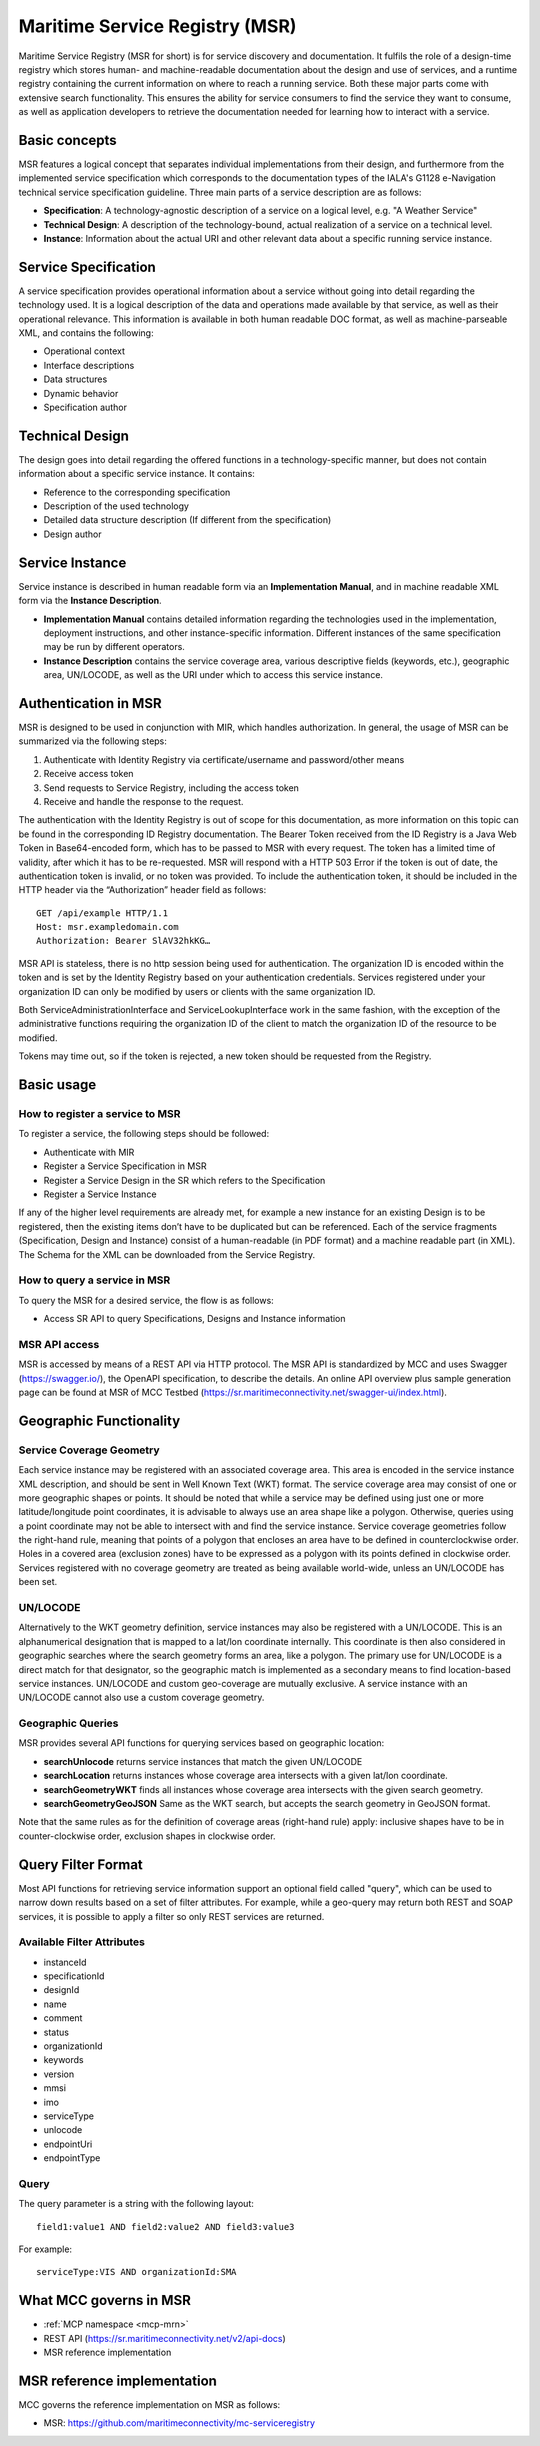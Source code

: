 .. _msr:

Maritime Service Registry (MSR)
================================

Maritime Service Registry (MSR for short) is for service discovery and documentation. It fulfils the role of a design-time registry which stores human- and machine-readable documentation about the design and use of services, and a runtime registry containing the current information on where to reach a running service. Both these major parts come with extensive search functionality.
This ensures the ability for service consumers to find the service they want to consume, as well as application developers to retrieve the documentation needed for learning how to interact with a service.

Basic concepts
^^^^^^^^^^^^^^
MSR features a logical concept that separates individual implementations from their design, and furthermore from the implemented service specification which corresponds to the documentation types of the IALA's G1128 e-Navigation technical service specification guideline.
Three main parts of a service description are as follows:

* **Specification**: A technology-agnostic description of a service on a logical level, e.g. "A Weather Service"
* **Technical Design**: A description of the technology-bound, actual realization of a service on a technical level.
* **Instance**: Information about the actual URI and other relevant data about a specific running service instance.

Service Specification
^^^^^^^^^^^^^^^^^^^^^
A service specification provides operational information about a service without going into detail regarding the technology used. It is a logical description of the data and operations made available by that service, as well as their operational relevance. This information is available in both human readable DOC format, as well as machine-parseable XML, and contains the following:

* Operational context
* Interface descriptions
* Data structures
* Dynamic behavior
* Specification author

Technical Design
^^^^^^^^^^^^^^^^
The design goes into detail regarding the offered functions in a technology-specific manner, but does not contain information about a specific service instance. It contains:

* Reference to the corresponding specification
* Description of the used technology
* Detailed data structure description (If different from the specification)
* Design author

Service Instance
^^^^^^^^^^^^^^^^
Service instance is described in human readable form via an **Implementation Manual**, and in machine readable XML form via the **Instance Description**.

* **Implementation Manual** contains detailed information regarding the technologies used in the implementation, deployment instructions, and other instance-specific information. Different instances of the same specification may be run by different operators.
* **Instance Description** contains the service coverage area, various descriptive fields (keywords, etc.), geographic area, UN/LOCODE, as well as the URI under which to access this service instance.


Authentication in MSR
^^^^^^^^^^^^^^^^^^^^^^
MSR is designed to be used in conjunction with MIR, which handles authorization. In general, the usage of MSR can be summarized via the following steps:

1. Authenticate with Identity Registry via certificate/username and password/other means
2. Receive access token
3. Send requests to Service Registry, including the access token
4. Receive and handle the response to the request.

The authentication with the Identity Registry is out of scope for this documentation, as more information on this topic can be found in the corresponding ID Registry documentation. The Bearer Token received from the ID Registry is a Java Web Token in Base64-encoded form, which has to be passed to MSR with every request. The token has a limited time of validity, after which it has to be re-requested.
MSR will respond with a HTTP 503 Error if the token is out of date, the authentication token is invalid, or no token was provided. To include the authentication token, it should be included in the HTTP header via the “Authorization” header field as follows::

  GET /api/example HTTP/1.1
  Host: msr.exampledomain.com
  Authorization: Bearer SlAV32hkKG…

MSR API is stateless, there is no http session being used for authentication. The organization ID is encoded within the token and is set by the Identity Registry based on your authentication credentials. Services registered under your organization ID can only be modified by users or clients with the same organization ID.

Both ServiceAdministrationInterface and ServiceLookupInterface work in the same fashion, with the exception of the administrative functions requiring the organization ID of the client to match the organization ID of the resource to be modified.

Tokens may time out, so if the token is rejected, a new token should be requested from the Registry.

Basic usage
^^^^^^^^^^^^^

How to register a service to MSR
***********************************
To register a service, the following steps should be followed:

* Authenticate with MIR
* Register a Service Specification in MSR
* Register a Service Design in the SR which refers to the Specification
* Register a Service Instance

If any of the higher level requirements are already met, for example a new instance for an existing Design is to be registered, then the existing items don’t have to be duplicated but can be referenced.
Each of the service fragments (Specification, Design and Instance) consist of a human-readable (in PDF format) and a machine readable part (in XML). The Schema for the XML can be downloaded from the Service Registry.

How to query a service in MSR
***********************************
To query the MSR for a desired service, the flow is as follows:

* Access SR API to query Specifications, Designs and Instance information

MSR API access
***********************************
MSR is accessed by means of a REST API via HTTP protocol.
The MSR API is standardized by MCC and uses Swagger (https://swagger.io/), the OpenAPI specification, to describe the details.
An online API overview plus sample generation page can be found at MSR of MCC Testbed (https://sr.maritimeconnectivity.net/swagger-ui/index.html).

Geographic Functionality
^^^^^^^^^^^^^^^^^^^^^^^^
Service Coverage Geometry
********************************
Each service instance may be registered with an associated coverage area. This area is encoded in the service instance XML description, and should be sent in Well Known Text (WKT) format.
The service coverage area may consist of one or more geographic shapes or points. It should be noted that while a service may be defined using just one or more latitude/longitude point coordinates, it is advisable to always use an area shape like a polygon. Otherwise, queries using a point coordinate may not be able to intersect with and find the service instance.
Service coverage geometries follow the right-hand rule, meaning that points of a polygon that encloses an area have to be defined in counterclockwise order. Holes in a covered area (exclusion zones) have to be expressed as a polygon with its points defined in clockwise order.
Services registered with no coverage geometry are treated as being available world-wide, unless an UN/LOCODE has been set.

UN/LOCODE
************
Alternatively to the WKT geometry definition, service instances may also be registered with a UN/LOCODE. This is an alphanumerical designation that is mapped to a lat/lon coordinate internally. This coordinate is then also considered in geographic searches where the search geometry forms an area, like a polygon. The primary use for UN/LOCODE is a direct match for that designator, so the geographic match is implemented as a secondary means to find location-based service instances.
UN/LOCODE and custom geo-coverage are mutually exclusive. A service instance with an UN/LOCODE cannot also use a custom coverage geometry.

Geographic Queries
********************
MSR provides several API functions for querying services based on geographic location:

* **searchUnlocode** returns service instances that match the given UN/LOCODE
* **searchLocation** returns instances whose coverage area intersects with a given lat/lon coordinate.
* **searchGeometryWKT** finds all instances whose coverage area intersects with the given search geometry.
* **searchGeometryGeoJSON** Same as the WKT search, but accepts the search geometry in GeoJSON format.

Note that the same rules as for the definition of coverage areas (right-hand rule) apply: inclusive shapes have to be in counter-clockwise order, exclusion shapes in clockwise order.

Query Filter Format
^^^^^^^^^^^^^^^^^^^^^
Most API functions for retrieving service information support an optional field called "query", which can be used to narrow down results based on a set of filter attributes. For example, while a geo-query may return both REST and SOAP services, it is possible to apply a filter so only REST services are returned.

Available Filter Attributes
************************************

* instanceId
* specificationId
* designId
* name
* comment
* status
* organizationId
* keywords
* version
* mmsi
* imo
* serviceType
* unlocode
* endpointUri
* endpointType

Query
************
The query parameter is a string with the following layout::

  field1:value1 AND field2:value2 AND field3:value3

For example::

  serviceType:VIS AND organizationId:SMA

What MCC governs in MSR
^^^^^^^^^^^^^^^^^^^^^^^
* :ref:`MCP namespace <mcp-mrn>`
* REST API (https://sr.maritimeconnectivity.net/v2/api-docs)
* MSR reference implementation

MSR reference implementation
^^^^^^^^^^^^^^^^^^^^^^^^^^^^^^^^^^
MCC governs the reference implementation on MSR as follows:

- MSR: https://github.com/maritimeconnectivity/mc-serviceregistry
